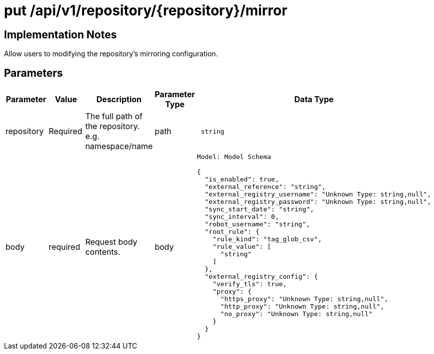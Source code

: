 [[api-mirror-put]]
= put /api/v1/repository/{repository}/mirror

== Implementation Notes

Allow users to modifying the repository's mirroring configuration.

== Parameters

[width="100%",cols="2,2,2,1,5l"options="header"]
|===
|Parameter |Value |Description |Parameter Type |Data Type
|repository | Required |The full path of the repository. e.g. namespace/name | path | string
|body |required |Request body contents. |body
|Model: Model Schema

{
  "is_enabled": true,
  "external_reference": "string",
  "external_registry_username": "Unknown Type: string,null",
  "external_registry_password": "Unknown Type: string,null",
  "sync_start_date": "string",
  "sync_interval": 0,
  "robot_username": "string",
  "root_rule": {
    "rule_kind": "tag_glob_csv",
    "rule_value": [
      "string"
    ]
  },
  "external_registry_config": {
    "verify_tls": true,
    "proxy": {
      "https_proxy": "Unknown Type: string,null",
      "http_proxy": "Unknown Type: string,null",
      "no_proxy": "Unknown Type: string,null"
    }
  }
}
|===
